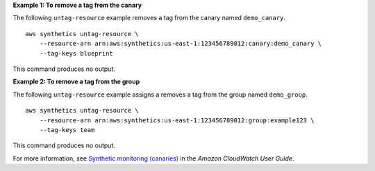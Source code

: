 **Example 1: To remove a tag from the canary**

The following ``untag-resource`` example removes a tag from the canary named ``demo_canary``. ::

    aws synthetics untag-resource \
        --resource-arn arn:aws:synthetics:us-east-1:123456789012:canary:demo_canary \
        --tag-keys blueprint

This command produces no output.

**Example 2: To remove a tag from the group**

The following ``untag-resource`` example assigns a removes a tag from the group named ``demo_group``. ::

    aws synthetics untag-resource \
        --resource-arn arn:aws:synthetics:us-east-1:123456789012:group:example123 \
        --tag-keys team

This command produces no output.

For more information, see `Synthetic monitoring (canaries) <https://docs.aws.amazon.com/AmazonCloudWatch/latest/monitoring/CloudWatch_Synthetics_Canaries.html>`__ in the *Amazon CloudWatch User Guide*.